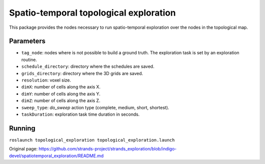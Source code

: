 Spatio-temporal topological exploration
=======================================

This package provides the nodes necessary to run spatio-temporal
exploration over the nodes in the topological map.

Parameters
~~~~~~~~~~

-  ``tag_node``: nodes where is not possible to build a ground truth.
   The exploration task is set by an exploration routine.
-  ``schedule_directory``: directory where the schedules are saved.
-  ``grids_directory``: directory where the 3D grids are saved.
-  ``resolution``: voxel size.
-  ``dimX``: number of cells along the axis X.
-  ``dimY``: number of cells along the axis Y.
-  ``dimZ``: number of cells along the axis Z.
-  ``sweep_type``: *do\_sweep* action type (complete, medium, short,
   shortest).
-  ``taskDuration``: exploration task time duration in seconds.

Running
~~~~~~~

``roslaunch topological_exploration topological_exploration.launch``


Original page: https://github.com/strands-project/strands_exploration/blob/indigo-devel/spatiotemporal_exploration/README.md